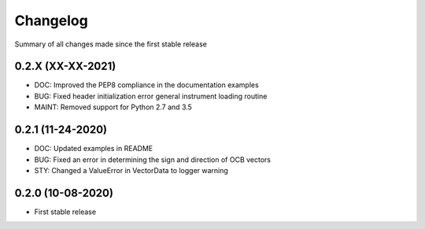 Changelog
=========

Summary of all changes made since the first stable release

0.2.X (XX-XX-2021)
------------------
* DOC: Improved the PEP8 compliance in the documentation examples
* BUG: Fixed header initialization error general instrument loading routine
* MAINT: Removed support for Python 2.7 and 3.5


0.2.1 (11-24-2020)
------------------
* DOC: Updated examples in README
* BUG: Fixed an error in determining the sign and direction of OCB vectors
* STY: Changed a ValueError in VectorData to logger warning


0.2.0 (10-08-2020)
------------------
* First stable release

